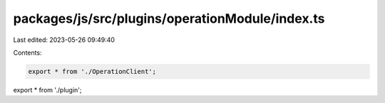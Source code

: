 packages/js/src/plugins/operationModule/index.ts
================================================

Last edited: 2023-05-26 09:49:40

Contents:

.. code-block:: ts

    export * from './OperationClient';
export * from './plugin';


